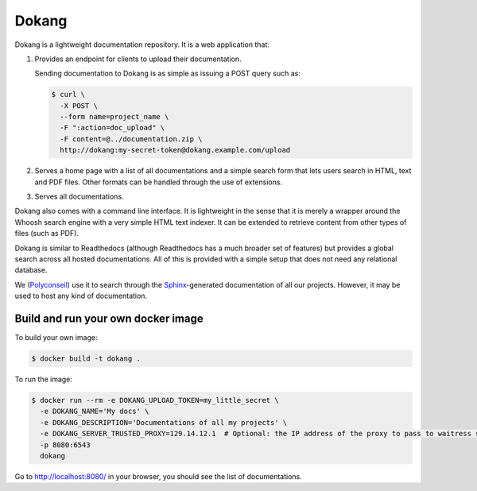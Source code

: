 .. Edit with care, this file is included in the documentation.

Dokang
######

Dokang is a lightweight documentation repository. It is a web
application that:

1. Provides an endpoint for clients to upload their documentation.

   Sending documentation to Dokang is as simple as issuing a POST
   query such as:

   .. code:: bash

       $ curl \
         -X POST \
         --form name=project_name \
         -F ":action=doc_upload" \
         -F content=@../documentation.zip \
         http://dokang:my-secret-token@dokang.example.com/upload

2. Serves a home page with a list of all documentations and a simple
   search form that lets users search in HTML, text and PDF
   files. Other formats can be handled through the use of extensions.

3. Serves all documentations.

Dokang also comes with a command line interface. It is lightweight in
the sense that it is merely a wrapper around the Whoosh search engine
with a very simple HTML text indexer. It can be extended to retrieve
content from other types of files (such as PDF).

Dokang is similar to Readthedocs (although Readthedocs has a much
broader set of features) but provides a global search across all
hosted documentations. All of this is provided with a simple setup
that does not need any relational database.

We (`Polyconseil`_) use it to search through the `Sphinx
<http://sphinx-doc.org/>`_-generated documentation of all our
projects. However, it may be used to host any kind of documentation.

.. _Polyconseil: https://www.polyconseil.fr/


Build and run your own docker image
-----------------------------------

To build your own image:

.. code:: bash

    $ docker build -t dokang .

To run the image:

.. code:: bash

    $ docker run --rm -e DOKANG_UPLOAD_TOKEN=my_little_secret \
      -e DOKANG_NAME='My docs' \
      -e DOKANG_DESCRIPTION='Documentations of all my projects' \
      -e DOKANG_SERVER_TRUSTED_PROXY=129.14.12.1  # Optional: the IP address of the proxy to pass to waitress server's trusted_proxy
      -p 8080:6543
      dokang

Go to http://localhost:8080/ in your browser, you should see the list of documentations.

